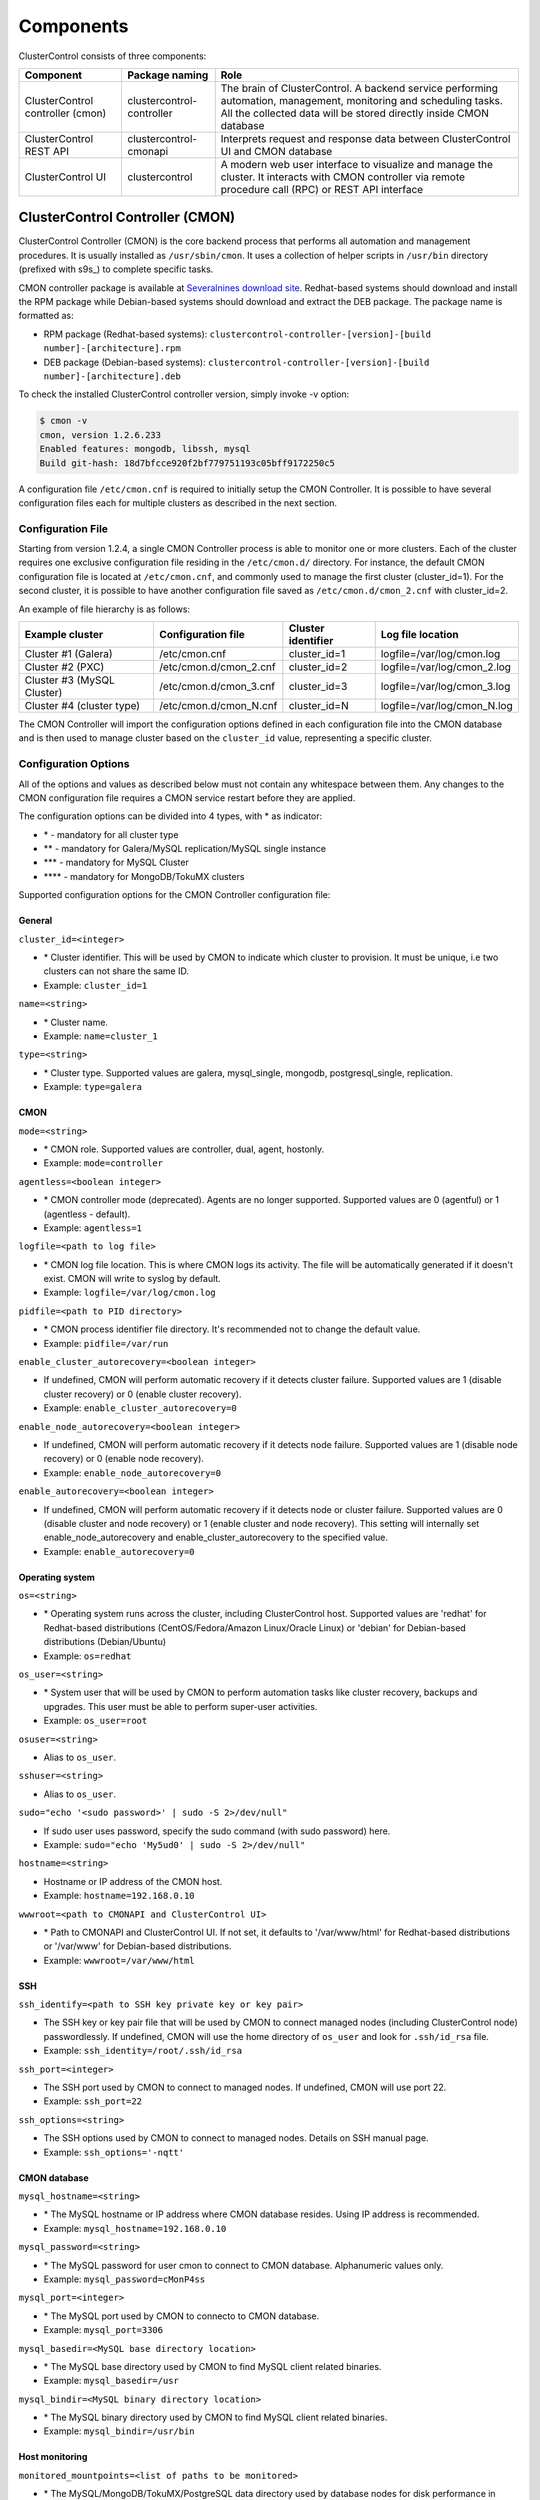 .. _components:

Components
==========

ClusterControl consists of three components:

+----------------------------------+---------------------------+-----------------------------------------------------------------------------------+
| Component                        | Package naming            | Role                                                                              |
+==================================+===========================+===================================================================================+
| ClusterControl controller (cmon) | clustercontrol-controller | The brain of ClusterControl. A backend service performing automation, management, |
|                                  |                           | monitoring and scheduling tasks. All the collected data will be stored directly   |
|                                  |                           | inside CMON database                                                              |
+----------------------------------+---------------------------+-----------------------------------------------------------------------------------+
| ClusterControl REST API          | clustercontrol-cmonapi    | Interprets request and response data between ClusterControl UI and CMON database  |
+----------------------------------+---------------------------+-----------------------------------------------------------------------------------+
| ClusterControl UI                | clustercontrol            | A modern web user interface to visualize and manage the cluster. It interacts with| 
|                                  |                           | CMON controller via remote procedure call (RPC) or REST API interface             |
+----------------------------------+---------------------------+-----------------------------------------------------------------------------------+

ClusterControl Controller (CMON)
--------------------------------

ClusterControl Controller (CMON) is the core backend process that performs all automation and management procedures. It is usually installed as ``/usr/sbin/cmon``. It uses a collection of helper scripts in ``/usr/bin`` directory (prefixed with s9s\_) to complete specific tasks.

CMON controller package is available at `Severalnines download site <http://www.severalnines.com/downloads/cmon/>`_. Redhat-based systems should download and install the RPM package while Debian-based systems should download and extract the DEB package. The package name is formatted as:

* RPM package (Redhat-based systems): ``clustercontrol-controller-[version]-[build number]-[architecture].rpm``
* DEB package (Debian-based systems): ``clustercontrol-controller-[version]-[build number]-[architecture].deb``

To check the installed ClusterControl controller version, simply invoke -v option:

.. code-block:: bash

	$ cmon -v
	cmon, version 1.2.6.233
	Enabled features: mongodb, libssh, mysql
	Build git-hash: 18d7bfcce920f2bf779751193c05bff9172250c5

A configuration file ``/etc/cmon.cnf`` is required to initially setup the CMON Controller. It is possible to have several configuration files each for multiple clusters as described in the next section.

Configuration File
``````````````````

Starting from version 1.2.4, a single CMON Controller process is able to monitor one or more clusters. Each of the cluster requires one exclusive configuration file residing in the ``/etc/cmon.d/`` directory. For instance, the default CMON configuration file is located at ``/etc/cmon.cnf``, and commonly used to manage the first cluster (cluster_id=1). For the second cluster, it is possible to have another configuration file saved as ``/etc/cmon.d/cmon_2.cnf`` with cluster_id=2.

An example of file hierarchy is as follows:

+----------------------------+------------------------+--------------+-----------------------------+
| Example cluster            | Configuration file     | Cluster      | Log file location           |
|                            |                        | identifier   |                             |
+============================+========================+==============+=============================+
| Cluster #1 (Galera)        | /etc/cmon.cnf          | cluster_id=1 | logfile=/var/log/cmon.log   |
+----------------------------+------------------------+--------------+-----------------------------+
| Cluster #2 (PXC)           | /etc/cmon.d/cmon_2.cnf | cluster_id=2 | logfile=/var/log/cmon_2.log |
+----------------------------+------------------------+--------------+-----------------------------+
| Cluster #3 (MySQL Cluster) | /etc/cmon.d/cmon_3.cnf | cluster_id=3 | logfile=/var/log/cmon_3.log |
+----------------------------+------------------------+--------------+-----------------------------+
| Cluster #4 (cluster type)  | /etc/cmon.d/cmon_N.cnf | cluster_id=N | logfile=/var/log/cmon_N.log |
+----------------------------+------------------------+--------------+-----------------------------+
 
The CMON Controller will import the configuration options defined in each configuration file into the CMON database and is then used to manage cluster based on the ``cluster_id`` value, representing a specific cluster.

Configuration Options
`````````````````````

All of the options and values as described below must not contain any whitespace between them. Any changes to the CMON configuration file requires a CMON service restart before they are applied.

The configuration options can be divided into 4 types, with * as indicator:

- \* - mandatory for all cluster type
- \*\* - mandatory for Galera/MySQL replication/MySQL single instance
- \*\*\* - mandatory for MySQL Cluster
- \*\*\*\* - mandatory for MongoDB/TokuMX clusters

Supported configuration options for the CMON Controller configuration file:

General
'''''''

``cluster_id=<integer>``

* \* Cluster identifier. This will be used by CMON to indicate which cluster to provision. It must be unique, i.e two clusters can not share the same ID.	
* Example: ``cluster_id=1``

``name=<string>``

* \* Cluster name.
* Example: ``name=cluster_1``

``type=<string>``

* \* Cluster type. Supported values are galera, mysql_single, mongodb, postgresql_single, replication. 
* Example: ``type=galera``

CMON
''''

``mode=<string>``

* \* CMON role. Supported values are controller, dual, agent, hostonly.
* Example: ``mode=controller``

``agentless=<boolean integer>``

* \* CMON controller mode (deprecated). Agents are no longer supported. Supported values are 0 (agentful) or 1 (agentless - default). 
* Example: ``agentless=1``

``logfile=<path to log file>``

* \* CMON log file location. This is where CMON logs its activity. The file will be automatically generated if it doesn't exist. CMON will write to syslog by default. 
* Example: ``logfile=/var/log/cmon.log``

``pidfile=<path to PID directory>``

* \* CMON process identifier file directory. It's recommended not to change the default value.	
* Example: ``pidfile=/var/run``

``enable_cluster_autorecovery=<boolean integer>``

* If undefined, CMON will perform automatic recovery if it detects cluster failure. Supported values are 1 (disable cluster recovery) or 0 (enable cluster recovery).	

* Example: ``enable_cluster_autorecovery=0``

``enable_node_autorecovery=<boolean integer>``

* If undefined, CMON will perform automatic recovery if it detects node failure. Supported values are 1 (disable node recovery) or 0 (enable node recovery).
* Example: ``enable_node_autorecovery=0``

``enable_autorecovery=<boolean integer>``

* If undefined, CMON will perform automatic recovery if it detects node or cluster failure. Supported values are 0 (disable cluster and node recovery) or 1 (enable cluster and node recovery). This setting will internally set enable_node_autorecovery and enable_cluster_autorecovery to the specified value.
* Example: ``enable_autorecovery=0``

Operating system
''''''''''''''''

``os=<string>``

* \* Operating system runs across the cluster, including ClusterControl host. Supported values are 'redhat' for Redhat-based distributions (CentOS/Fedora/Amazon Linux/Oracle Linux) or 'debian' for Debian-based distributions (Debian/Ubuntu)	
* Example: ``os=redhat``

``os_user=<string>``

* \* System user that will be used by CMON to perform automation tasks like cluster recovery, backups and upgrades. This user must be able to perform super-user activities.
* Example: ``os_user=root``

``osuser=<string>``

* Alias to ``os_user``.

``sshuser=<string>``

* Alias to ``os_user``.

``sudo="echo '<sudo password>' | sudo -S 2>/dev/null"``

* If sudo user uses password, specify the sudo command (with sudo password) here.
* Example: ``sudo="echo 'My5ud0' | sudo -S 2>/dev/null"``

``hostname=<string>``

* Hostname or IP address of the CMON host.
* Example: ``hostname=192.168.0.10``

``wwwroot=<path to CMONAPI and ClusterControl UI>``

* \* Path to CMONAPI and ClusterControl UI. If not set, it defaults to '/var/www/html' for Redhat-based distributions or '/var/www' for Debian-based distributions.
* Example: ``wwwroot=/var/www/html``

SSH
'''

``ssh_identify=<path to SSH key private key or key pair>``

* The SSH key or key pair file that will be used by CMON to connect managed nodes (including ClusterControl node) passwordlessly. If undefined, CMON will use the home directory of ``os_user`` and look for ``.ssh/id_rsa`` file.	
* Example: ``ssh_identity=/root/.ssh/id_rsa``

``ssh_port=<integer>``

* The SSH port used by CMON to connect to managed nodes. If undefined, CMON will use port 22.	
* Example: ``ssh_port=22``

``ssh_options=<string>``

* The SSH options used by CMON to connect to managed nodes. Details on SSH manual page.	
* Example: ``ssh_options='-nqtt'``

CMON database
'''''''''''''

``mysql_hostname=<string>``

* \* The MySQL hostname or IP address where CMON database resides. Using IP address is recommended.	
* Example: ``mysql_hostname=192.168.0.10``

``mysql_password=<string>``

* \* The MySQL password for user cmon to connect to CMON database. Alphanumeric values only.
* Example: ``mysql_password=cMonP4ss``

``mysql_port=<integer>``

* \* The MySQL port used by CMON to connecto to CMON database.	
* Example: ``mysql_port=3306``

``mysql_basedir=<MySQL base directory location>``

* \* The MySQL base directory used by CMON to find MySQL client related binaries.	
* Example: ``mysql_basedir=/usr``

``mysql_bindir=<MySQL binary directory location>``

* \* The MySQL binary directory used by CMON to find MySQL client related binaries.	
* Example: ``mysql_bindir=/usr/bin``

Host monitoring
'''''''''''''''

``monitored_mountpoints=<list of paths to be monitored>``

* \* The MySQL/MongoDB/TokuMX/PostgreSQL data directory used by database nodes for disk performance in comma separated list.	
* Example: ``monitored_mountpoints=/var/lib/mysql,/mnt/data/mysql``

``monitored_nics=<list of NICs to be monitored>``

* List of network interface card (NIC) to be monitored for network performance in comma separated list.	
* Example: ``monitored_nics=eth1,eth2``

MySQL managed nodes
'''''''''''''''''''

``mysql_server_addresses=<string>``

* \*\*/\*\*\* Comma separated list of target MySQL IP addresses. For MySQL Cluster, this should be the list of MySQL API node IP addresses (with or without port is supported).	
* Example: ``mysql_server_addresses=192.168.0.11,192.168.0.12:3306,192.168.0.13``

``datanode_addresses=<string>``

* \*\*\* Exclusive for MySQL Cluster. Comma separated list of data node IP addresses.
* Example: ``datanode_addresses=192.168.0.41,192.168.0.42``

``mgmnode_addresses=<string>``

* \*\*\* Exclusive for MySQL Cluster. Comma separated list of management node IP addresses.
* Example: ``mgmnode_addresses=192.168.0.51,192.168.0.52``

``ndb_connectstring=<string>``

* \*\*\* Exclusive for MySQL Cluster. NDB connection string for the cluster.
* Example: ``ndb_connectstring=192.168.0.51:1186,192.168.0.52:1186``

``ndb_binary=<string>``

* \*\*\* Exclusive for MySQL Cluster. NDB binary for data node. Supported values are ndbd or ndbmtd.
* Example: ``ndb_binary=ndbmtd``

``monitored_mysql_root_password=<string>``

* \*\*/\*\*\* MySQL root password for the managed cluster. ClusterControl assumes all DB nodes are using the same root password. This is required when you want to scale your cluster by adding a new DB node or replication slave.
* Example: ``monitored_mysql_root_password=r00tPassword``


MongoDB/TokuMX managed hosts
''''''''''''''''''''''''''''

``mongodb_server_addresses=<string>``

* \*\*\*\* Exclusive for MongoDB/TokuMX. Comma separated list of MongoDB/TokuMX shard or replica IP addresses with port.
* Example: ``mongodb_server_addresses=192.168.0.11:27017,192.168.0.12:27017,192.168.0.13:27017``

``mongoarbiter_server_addresses=<string>``

* \*\*\*\* Exclusive for MongoDB/TokuMX. Comma separated list of MongoDB/TokuMX arbiter IP addresses with port.	
* Example: `mongoarbiter_server_addresses=192.168.0.11:27019,192.168.0.12:27019,192.168.0.13:27019`

``mongocfg_server_addresses=<string>``

* \*\*\*\* Exclusive for MongoDB/TokuMX. Comma separated list of MongoDB/TokuMX config server IP addresses with port.	
* Example: ``mongocfg_server_addresses=192.168.0.11:27019,192.168.0.12:27019,192.168.0.13:27019``

``mongos_server_addresses=<string>``

* \*\*\*\* Exclusive for MongoDB/TokuMX. Comma separated list of MongoDB/TokuMX mongos IP addresses with port.
* Example: ``mongos_server_addresses=192.168.0.11:27017,192.168.0.12:27017,192.168.0.13:27017``

``mongodb_basedir=<location MongoDB base directory>``

* \*\*\*\* Exclusive for MongoDB/TokuMX. The MongoDB/TokuMX base directory used by CMON to find mongodb client related binaries.	
* Example: ``mongodb_basedir=/usr``

Statistic collections
'''''''''''''''''''''

``db_stats_collection_interval=<integer>``

* \* Database statistic collections interval in seconds performed by CMON. The lowest value is 1. Default is 30 seconds.
* Example: ``db_stats_collection_interval=30``

``host_stats_collection_interval=<integer>``

*  \* Host statistic collections interval in seconds performed by CMON. The lowest value is 1. Default is 30 seconds.
* Example: ``host_stats_collection_interval=30``

``db_schema_stats_collection_interval=<integer>``

* How often database growth and table checks are performed in seconds. This translates to information_schema queries. 0 means disable.
* Example: ``db_schema_stats_collection_interval=10800``

``db_long_query_time_alarm=<integer>``

* If a query takes longer than ``db_long_query_time_alarm`` to execute, an alarm will be raised containing detailed information about blocked and long running transactions. Default is 10 seconds.
* Example: ``db_long_query_time_alarm=5``

``enable_mysql_timemachine=<boolean integer>``

* This determine whether ClusterControl should enable MySQL time machine status and variable collections. The status time machine allows you to select status variable for a time range and compare the values at the start and end of that range from ClusterControl UI. Default is 0, meaning it is disabled.
* Example: ``enable_mysql_timemachine=1``

Encryption
''''''''''

``cmondb_ssl_key=<file path>``

* Path to SSL key, for SSL encryption between CMON process and the CMON database.	
* Example: ``cmondb_ssl_key=/etc/ssl/mysql/client-key.pem``

``cmondb_ssl_cert=<file path>``

* Path to SSL certificate, for SSL encryption between CMON process and the CMON database.
* Example: ``cmondb_ssl_cert=/etc/ssl/mysql/client-cert.pem``

``cmondb_ssl_ca=<file path>``

* Path to SSL CA, for SSL encryption between CMON process and the CMON database.
* Example: ``cmondb_ssl_ca=/etc/ssl/mysql/ca-cert.pem``

``cluster_ssl_key=<file path>``

* Path to SSL key, for SSL encryption between CMON process and managed MySQL Servers.
* Example: ``cluster_ssl_key=/etc/ssl/mysql/client-key.pem``

``cluster_ssl_cert=<file path>``

* Path to SSL cert, for SSL encryption between CMON process and managed MySQL Servers.
* Example: ``cluster_ssl_cert=/etc/ssl/mysql/client-cert.pem``

``cluster_ssl_ca=<file path>``

* Path to SSL CA, for SSL encrption between CMON and managed MySQL Servers.	
* Example: ``cluster_ssl_ca=/etc/ssl/mysql/ca-cert.pem``

``cluster_certs_store=<directory path>``

* Path to storage location of SSL related files. This is required when you want to add new node in an encrypted Galera cluster.	
* Example: ``cluster_certs_store=/etc/ssl/galera/cluster_1``


Agentless
`````````

Starting from version 1.2.5, ClusterControl introduces an agentless mode of operation. There is now no need to install agents on the managed nodes. User only need to install the CMON controller package on the ClusterControl host, and make sure that passwordless SSH and the CMON database user GRANTs are properly set up on each of the managed hosts.

The agentless mode is the default and recommended type of setup. Starting from version 1.2.9, an agentful setup is no longer supported.

CMON database
`````````````

The CMON Controller requires a MySQL database running on ``mysql_hostname`` as defined in CMON configuration file. The database name and user is ‘cmon’ and is immutable.

The CMON database is the persistent store for all monitoring data collected from the managed nodes, as well as all ClusterControl meta data (e.g. what jobs there are in the queue, backup schedules, backup statuses, etc.). ClusterControl CMONAPI contains logic to query the CMON DB, e.g. for cluster statistics that is presented in the ClusterControl UI.

The CMON database dump files are shipped with the CMON Controller package and can be found under ``/usr/share/cmon`` once it installed. When performing a manual upgrade from an older version, it is compulsory to apply the SQL modification files relative to the upgrade. For example, when upgrading from version 1.2.0 to version 1.2.5, apply all SQL modification files between those versions in sequential order:

1. cmon_db_mods-1.2.0-1.2.1.sql
2. cmon_db_mods-1.2.3-1.2.4.sql
3. cmon_db_mods-1.2.4-1.2.5.sql

Note that there is no 1.2.1 to 1.2.2 SQL modification file. That means there is no changes on the CMON database structure between those versions. The database upgrade procedure will not remove any of the existing data inside the CMON database. You can just use simple MySQL import command as follow:

.. code-block:: bash

	mysql -f -ucmon -p[cmon_password] -h[mysql_hostname] -P[mysql_port] cmon < /usr/share/cmon/cmon_db.sql
	mysql -f -ucmon -p[cmon_password] -h[mysql_hostname] -P[mysql_port] cmon < /usr/share/cmon/cmon_data.sql

.. Note:: Replace the variables in square brackets with respective values defined in CMON configuration file.

MySQL user 'cmon' needs to have proper access to CMON DB by performing following grant:

Grant all privileges to 'cmon' at ``hostname`` value (as defined in CMON configuration file) on ClusterControl host: 

.. code-block:: mysql

	GRANT ALL PRIVILEGES ON *.* TO 'cmon'@'[hostname]' IDENTIFIED BY '[mysql_password]' WITH GRANT OPTION;

Grant all privileges for 'cmon' at 127.0.0.1 on ClusterControl host:

.. code-block:: mysql

	GRANT ALL PRIVILEGES ON *.* TO 'cmon'@'127.0.0.1' IDENTIFIED BY '[mysql_password]' WITH GRANT OPTION;

For each managed database server, on the managed database server, grant all privileges to cmon at controller's ``hostname`` value (as defined in CMON configuration file) on each of the managed database host:

.. code-block:: mysql

	GRANT ALL PRIVILEGES ON *.* TO 'cmon'@'[hostname]' IDENTIFIED BY '[mysql_password]' WITH GRANT OPTION;

Don't forget to run ``FLUSH PRIVILEGES`` on each of the above statement so the grant will be kept after restart. If users deploy using the deployment package generated from the Severalnines Cluster Configurator and installer script, this should be configured correctly.

Database Client
```````````````

For MySQL-based clusters, CMON Controller requires MySQL client to connect to CMON database. This package usually comes by default when installing MySQL server required by CMON database.

For MongoDB/TokuMX cluster, the CMON Controller requires to have both MySQL and MongoDB client packages installed and correctly defined in CMON configuration file on ``mysql_basedir`` and ``mongodb_basedir`` option.

For PostgreSQL, the CMON controller doesn't require any PostgreSQL clients installed on the node. All PostgreSQL commands will be executed locally on the managed PostgreSQL node via SSH.

If users deploy using the deployment package generated from the Severalnines Cluster Configurator, this should be configured automatically.

ClusterControl REST API (CMONAPI)
---------------------------------

The CMONAPI is a RESTful interface, and exposes all ClusterControl functionality as well as monitoring data stored in the CMON DB. Each CMONAPI connects to one CMON DB instance. Several instances of the ClusterControl UI can connect to one CMONAPI as long as they utilize the correct CMONAPI token and URL. The CMON token is automatically generated during installation and is stored inside ``config/bootstrap.php``.

You can generate the CMONAPI token manually by using following command:

.. code-block:: bash

	python -c 'import uuid; print uuid.uuid4()' | sha1sum | cut -f1 -d' '

By default, the CMONAPI is running on Apache and located under ``/var/www/html/cmonapi`` (Redhat/CentOS/Ubuntu >14.04) or ``/var/www/cmonapi`` (Debian/Ubuntu <14.04). The value is relative to ``wwwroot`` value defined in CMON configuration file. The web server must support rule-based rewrite engine and able to follow symlinks.

The CMONAPI page can be accessed through following URL:

**http|https://[ClusterControl IP address or hostname]/cmonapi**

Both ClusterControl CMONAPI and UI must be running on the same version to avoid misinterpretation of request and response data. For instance, ClusterControl UI version 1.2.6 needs to connect to the CMONAPI version 1.2.6.

.. Attention:: We are gradually in the process of migrating all functionalities in REST API to RPC interface. Kindly expect the REST API to be obselete in the near future.

ClusterControl UI
-----------------

ClusterControl UI provides a modern web user interface to visualize the cluster and perform tasks like backup scheduling, configuration changes, adding nodes, rolling upgrades, etc. It requires a MySQL database called 'dcps', to store cluster information, users, roles and settings. It interacts with CMON controller via remote procedure call (RPC) or REST API interface.

You can install the ClusterControl UI independently on another server by running following command:

.. code-block:: bash

	yum install clustercontrol # RHEL/CentOS
	sudo apt-get install clustercontrol # Debian/Ubuntu
	
.. Note:: Omit 'sudo' if you are running as root.

The ClusterControl UI can connect to multiple CMON Controller servers (if they have installed the CMONAPI) and provides a centralized view of the entire database infrastructure. Users just need to register the CMONAPI token and URL for a specific cluster on the Cluster Registrations page.

The ClusterControl UI will load the cluster in the database cluster list, similar to the screenshot below:

.. image:: img/docs_cc_ui.png
   :align: center

Similar to the CMONAPI, the ClusterControl UI is running on Apache and located under ``/var/www/html/clustercontrol`` (Redhat/CentOS/Ubuntu >14.04) or ``/var/www/clustercontrol`` (Debian <8/Ubuntu <14.04). The web server must support rule-based rewrite engine and must be able to follow symlinks. 

ClusterControl UI page can be accessed through following URL: 

**http|https://[ClusterControl IP address or hostname]/clustercontrol**

Please refer to `User Guide <user-guide/index.html>`_ for more details on the functionality available in the ClusterControl UI.